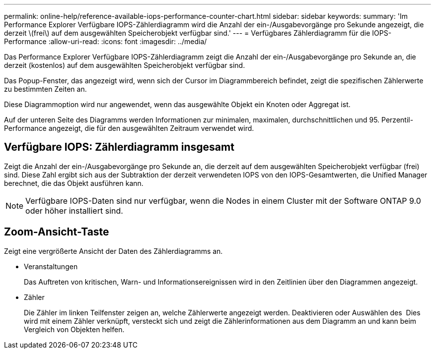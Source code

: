 ---
permalink: online-help/reference-available-iops-performance-counter-chart.html 
sidebar: sidebar 
keywords:  
summary: 'Im Performance Explorer Verfügbare IOPS-Zählerdiagramm wird die Anzahl der ein-/Ausgabevorgänge pro Sekunde angezeigt, die derzeit \(frei\) auf dem ausgewählten Speicherobjekt verfügbar sind.' 
---
= Verfügbares Zählerdiagramm für die IOPS-Performance
:allow-uri-read: 
:icons: font
:imagesdir: ../media/


[role="lead"]
Das Performance Explorer Verfügbare IOPS-Zählerdiagramm zeigt die Anzahl der ein-/Ausgabevorgänge pro Sekunde an, die derzeit (kostenlos) auf dem ausgewählten Speicherobjekt verfügbar sind.

Das Popup-Fenster, das angezeigt wird, wenn sich der Cursor im Diagrammbereich befindet, zeigt die spezifischen Zählerwerte zu bestimmten Zeiten an.

Diese Diagrammoption wird nur angewendet, wenn das ausgewählte Objekt ein Knoten oder Aggregat ist.

Auf der unteren Seite des Diagramms werden Informationen zur minimalen, maximalen, durchschnittlichen und 95. Perzentil-Performance angezeigt, die für den ausgewählten Zeitraum verwendet wird.



== Verfügbare IOPS: Zählerdiagramm insgesamt

Zeigt die Anzahl der ein-/Ausgabevorgänge pro Sekunde an, die derzeit auf dem ausgewählten Speicherobjekt verfügbar (frei) sind. Diese Zahl ergibt sich aus der Subtraktion der derzeit verwendeten IOPS von den IOPS-Gesamtwerten, die Unified Manager berechnet, die das Objekt ausführen kann.

[NOTE]
====
Verfügbare IOPS-Daten sind nur verfügbar, wenn die Nodes in einem Cluster mit der Software ONTAP 9.0 oder höher installiert sind.

====


== *Zoom-Ansicht*-Taste

Zeigt eine vergrößerte Ansicht der Daten des Zählerdiagramms an.

* Veranstaltungen
+
Das Auftreten von kritischen, Warn- und Informationsereignissen wird in den Zeitlinien über den Diagrammen angezeigt.

* Zähler
+
Die Zähler im linken Teilfenster zeigen an, welche Zählerwerte angezeigt werden. Deaktivieren oder Auswählen des image:../media/eye-icon.gif[""] Dies wird mit einem Zähler verknüpft, versteckt sich und zeigt die Zählerinformationen aus dem Diagramm an und kann beim Vergleich von Objekten helfen.


